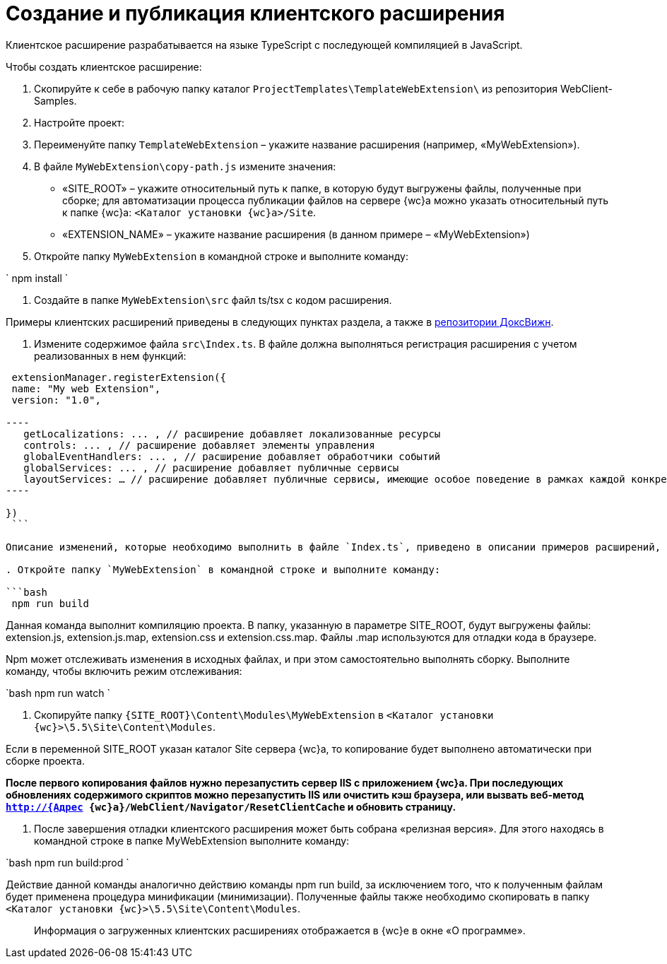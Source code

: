 = Создание и публикация клиентского расширения

Клиентское расширение разрабатывается на языке TypeScript с последующей компиляцией в JavaScript.

Чтобы создать клиентское расширение:

. Скопируйте к себе в рабочую папку каталог `ProjectTemplates\TemplateWebExtension\` из репозитория WebClient-Samples.

. Настройте проект:

. Переименуйте папку `TemplateWebExtension` – укажите название расширения (например, «MyWebExtension»).

. В файле `MyWebExtension\copy-path.js` измените значения:

** «SITE_ROOT» – укажите относительный путь к папке, в которую будут выгружены файлы, полученные при сборке; для автоматизации процесса публикации файлов на сервере {wc}а можно указать относительный путь к папке {wc}а: `&lt;Каталог установки {wc}а&gt;/Site`.
** «EXTENSION_NAME» – укажите название расширения (в данном примере – «MyWebExtension»)
. Откройте папку `MyWebExtension` в командной строке и выполните команду:

`
  npm install
`

. Создайте в папке `MyWebExtension\src` файл ts/tsx с кодом расширения.

Примеры клиентских расширений приведены в следующих пунктах раздела, а также в link:{dv}RepOnGitHub.md[репозитории ДоксВижн].

. Измените содержимое файла `src\Index.ts`. В файле должна выполняться регистрация расширения с учетом реализованных в нем функций:

```tsx
 extensionManager.registerExtension({
 name: "My web Extension",
 version: "1.0",

----
   getLocalizations: ... , // расширение добавляет локализованные ресурсы
   controls: ... , // расширение добавляет элементы управления
   globalEventHandlers: ... , // расширение добавляет обработчики событий
   globalServices: ... , // расширение добавляет публичные сервисы
   layoutServices: … // расширение добавляет публичные сервисы, имеющие особое поведение в рамках каждой конкретной разметки
----

})
 ```

Описание изменений, которые необходимо выполнить в файле `Index.ts`, приведено в описании примеров расширений, добавляющих обработчики событий, локализованные ресурсы и клиентские компоненты элементов управления.

. Откройте папку `MyWebExtension` в командной строке и выполните команду:

```bash
 npm run build

```

Данная команда выполнит компиляцию проекта. В папку, указанную в параметре SITE_ROOT, будут выгружены файлы: extension.js, extension.js.map, extension.css и extension.css.map. Файлы .map используются для отладки кода в браузере.

Npm может отслеживать изменения в исходных файлах, и при этом самостоятельно выполнять сборку. Выполните команду, чтобы включить режим отслеживания:

`bash
   npm run watch
`

. Скопируйте папку `{SITE_ROOT}\Content\Modules\MyWebExtension` в `&lt;Каталог установки {wc}&gt;\5.5\Site\Content\Modules`.

Если в переменной SITE_ROOT указан каталог Site сервера {wc}а, то копирование будет выполнено автоматически при сборке проекта.

*После первого копирования файлов нужно перезапустить сервер IIS с приложением {wc}а. При последующих обновлениях содержимого скриптов можно перезапустить IIS или очистить кэш браузера, или вызвать веб-метод `http://{Адрес {wc}а}/WebClient/Navigator/ResetClientCache` и обновить страницу.*

. После завершения отладки клиентского расширения может быть собрана «релизная версия». Для этого находясь в командной строке в папке MyWebExtension выполните команду:

`bash
   npm run build:prod
`

Действие данной команды аналогично действию команды npm run build, за исключением того, что к полученным файлам будет применена процедура минификации (минимизации). Полученные файлы также необходимо скопировать в папку `&lt;Каталог установки {wc}&gt;\5.5\Site\Content\Modules`.

____

Информация о загруженных клиентских расширениях отображается в {wc}е в окне «О программе».

____